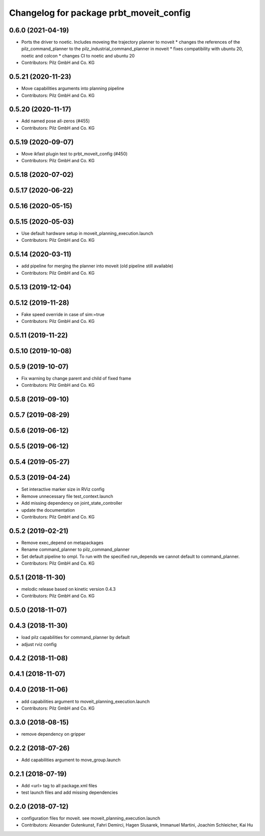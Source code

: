 ^^^^^^^^^^^^^^^^^^^^^^^^^^^^^^^^^^^^^^^^
Changelog for package prbt_moveit_config
^^^^^^^^^^^^^^^^^^^^^^^^^^^^^^^^^^^^^^^^

0.6.0 (2021-04-19)
------------------
* Ports the driver to noetic. Includes moveing the trajectory planner to moveit
  * changes the references of the pilz_command_planner to the pilz_industrial_command_planner in moveit
  * fixes compatibility with ubuntu 20, noetic and colcon
  * changes CI to noetic and ubuntu 20
* Contributors: Pilz GmbH and Co. KG

0.5.21 (2020-11-23)
-------------------
* Move capabilities arguments into planning pipeline
* Contributors: Pilz GmbH and Co. KG

0.5.20 (2020-11-17)
-------------------
* Add named pose all-zeros (#455)
* Contributors: Pilz GmbH and Co. KG

0.5.19 (2020-09-07)
-------------------
* Move ikfast plugin test to prbt_moveit_config (#450)
* Contributors: Pilz GmbH and Co. KG

0.5.18 (2020-07-02)
-------------------

0.5.17 (2020-06-22)
-------------------

0.5.16 (2020-05-15)
-------------------

0.5.15 (2020-05-03)
-------------------
* Use default hardware setup in moveit_planning_execution.launch
* Contributors: Pilz GmbH and Co. KG

0.5.14 (2020-03-11)
-------------------
* add pipeline for merging the planner into moveit (old pipeline still available)
* Contributors: Pilz GmbH and Co. KG

0.5.13 (2019-12-04)
-------------------

0.5.12 (2019-11-28)
-------------------
* Fake speed override in case of sim:=true
* Contributors: Pilz GmbH and Co. KG

0.5.11 (2019-11-22)
-------------------

0.5.10 (2019-10-08)
-------------------

0.5.9 (2019-10-07)
------------------
* Fix warning by change parent and child of fixed frame
* Contributors: Pilz GmbH and Co. KG

0.5.8 (2019-09-10)
------------------

0.5.7 (2019-08-29)
------------------

0.5.6 (2019-06-12)
------------------

0.5.5 (2019-06-12)
------------------

0.5.4 (2019-05-27)
------------------

0.5.3 (2019-04-24)
------------------
* Set interactive marker size in RViz config
* Remove unnecessary file test_context.launch
* Add missing dependency on joint_state_controller
* update the documentation
* Contributors: Pilz GmbH and Co. KG

0.5.2 (2019-02-21)
------------------
* Remove exec_depend on metapackages
* Rename command_planner to pilz_command_planner
* Set default pipeline to ompl. To run with the specified
  run_depends we cannot default to command_planner.
* Contributors: Pilz GmbH and Co. KG

0.5.1 (2018-11-30)
------------------
* melodic release based on kinetic version 0.4.3
* Contributors: Pilz GmbH and Co. KG

0.5.0 (2018-11-07)
------------------

0.4.3 (2018-11-30)
------------------
* load pilz capabilities for command_planner by default
* adjust rviz config

0.4.2 (2018-11-08)
------------------

0.4.1 (2018-11-07)
------------------

0.4.0 (2018-11-06)
------------------
* add capabilities argument to moveit_planning_execution.launch
* Contributors: Pilz GmbH and Co. KG

0.3.0 (2018-08-15)
------------------
* remove dependency on gripper

0.2.2 (2018-07-26)
------------------
* Add capabilities argument to move_group.launch

0.2.1 (2018-07-19)
------------------
* Add <url> tag to all package.xml files
* test launch files and add missing dependencies

0.2.0 (2018-07-12)
------------------
* configuration files for moveit. see moveit_planning_execution.launch
* Contributors: Alexander Gutenkunst, Fahri Demirci, Hagen Slusarek, Immanuel Martini, Joachim Schleicher, Kai Hu
